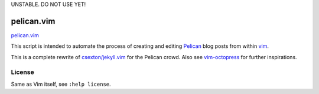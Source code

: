 UNSTABLE. DO NOT USE YET!


pelican.vim
=============

`pelican.vim <http://mt3.github.com/pelican.vim>`_

This script is intended to automate the process of creating and editing
`Pelican <http://getpelican.com>`_ blog posts from within `vim <http://www.vim.org>`_.

This is a complete rewrite of
`csexton/jekyll.vim <https://github.com/csexton/jekyll.vim>`_ for the Pelican crowd.
Also see `vim-octopress <https://github.com/tangledhelix/vim-octopress>`_ for further inspirations.


License
---------

Same as Vim itself, see ``:help license``.

